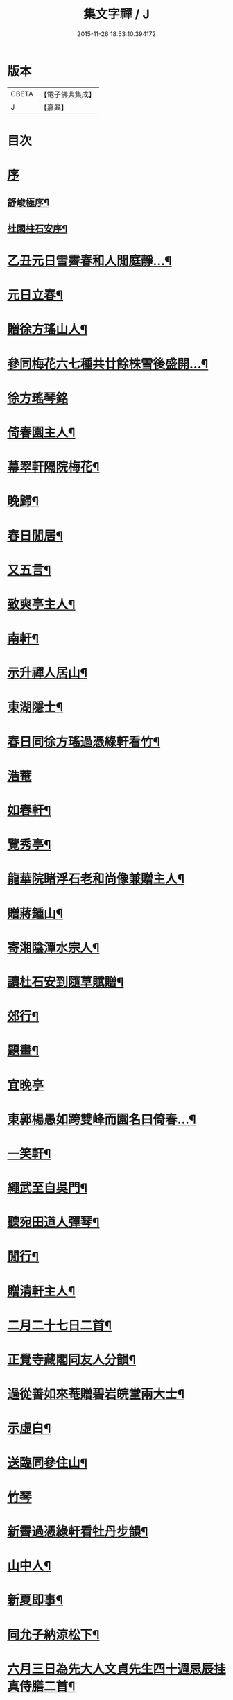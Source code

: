 #+TITLE: 集文字禪 / J
#+DATE: 2015-11-26 18:53:10.394172
* 版本
 |     CBETA|【電子佛典集成】|
 |         J|【嘉興】    |

* 目次
* [[file:KR6q0208_001.txt::001-0185a1][序]]
** [[file:KR6q0208_001.txt::001-0185a2][舒峻極序¶]]
** [[file:KR6q0208_001.txt::0185b2][杜國柱石安序¶]]
* [[file:KR6q0208_001.txt::0186a7][乙丑元日雪霽春和人閒庭靜…¶]]
* [[file:KR6q0208_001.txt::0186c2][元日立春¶]]
* [[file:KR6q0208_001.txt::0186c8][贈徐方瑤山人¶]]
* [[file:KR6q0208_001.txt::0186c12][參同梅花六七種共廿餘株雪後盛開…¶]]
* [[file:KR6q0208_001.txt::0186c24][徐方瑤琴銘]]
* [[file:KR6q0208_001.txt::0187a5][倚春園主人¶]]
* [[file:KR6q0208_001.txt::0187a9][幕翠軒隔院梅花¶]]
* [[file:KR6q0208_001.txt::0187a13][晚歸¶]]
* [[file:KR6q0208_001.txt::0187a16][春日閒居¶]]
* [[file:KR6q0208_001.txt::0187c4][又五言¶]]
* [[file:KR6q0208_001.txt::0187c20][致爽亭主人¶]]
* [[file:KR6q0208_001.txt::0187c23][南軒¶]]
* [[file:KR6q0208_001.txt::0188a3][示升禪人居山¶]]
* [[file:KR6q0208_001.txt::0188a7][東湖隱士¶]]
* [[file:KR6q0208_001.txt::0188a15][春日同徐方瑤過憑綠軒看竹¶]]
* [[file:KR6q0208_001.txt::0188a27][浩菴]]
* [[file:KR6q0208_001.txt::0188b11][如春軒¶]]
* [[file:KR6q0208_001.txt::0188b22][覽秀亭¶]]
* [[file:KR6q0208_001.txt::0188b26][龍華院睹浮石老和尚像兼贈主人¶]]
* [[file:KR6q0208_001.txt::0188c4][贈蔣鍾山¶]]
* [[file:KR6q0208_001.txt::0188c9][寄湘陰潭水宗人¶]]
* [[file:KR6q0208_001.txt::0188c12][讀杜石安到隨草賦贈¶]]
* [[file:KR6q0208_001.txt::0188c18][郊行¶]]
* [[file:KR6q0208_001.txt::0188c24][題畫¶]]
* [[file:KR6q0208_001.txt::0188c27][宜晚亭]]
* [[file:KR6q0208_001.txt::0189a4][東郭楊愚如跨雙峰而園名曰倚春…¶]]
* [[file:KR6q0208_001.txt::0189a11][一笑軒¶]]
* [[file:KR6q0208_001.txt::0189a17][繩武至自吳門¶]]
* [[file:KR6q0208_001.txt::0189a21][聽宛田道人彈琴¶]]
* [[file:KR6q0208_001.txt::0189b5][閒行¶]]
* [[file:KR6q0208_001.txt::0189b10][贈清軒主人¶]]
* [[file:KR6q0208_001.txt::0189b15][二月二十七日二首¶]]
* [[file:KR6q0208_001.txt::0189b26][正覺寺藏閣同友人分韻¶]]
* [[file:KR6q0208_001.txt::0189c4][過從善如來菴贈碧岩皖堂兩大士¶]]
* [[file:KR6q0208_001.txt::0189c20][示虛白¶]]
* [[file:KR6q0208_001.txt::0189c25][送臨同參住山¶]]
* [[file:KR6q0208_001.txt::0189c27][竹琴]]
* [[file:KR6q0208_001.txt::0190a5][新霽過憑綠軒看牡丹步韻¶]]
* [[file:KR6q0208_001.txt::0190a11][山中人¶]]
* [[file:KR6q0208_001.txt::0190a17][新夏即事¶]]
* [[file:KR6q0208_001.txt::0190a22][同允子納涼松下¶]]
* [[file:KR6q0208_001.txt::0190a26][六月三日為先大人文貞先生四十週忌辰挂真侍膳二首¶]]
* [[file:KR6q0208_001.txt::0190b12][偶成¶]]
* [[file:KR6q0208_001.txt::0190b19][子雲宗人六袟¶]]
* [[file:KR6q0208_001.txt::0190b26][弔黃季拙居士¶]]
* [[file:KR6q0208_001.txt::0190c4][九日同諸友東嶺登高¶]]
* [[file:KR6q0208_001.txt::0190c11][弔汝南宗姪¶]]
* [[file:KR6q0208_001.txt::0190c19][輓蔣鍾山居士¶]]
* [[file:KR6q0208_001.txt::0190c27][冬日晨起主淨業盟已…¶]]
* [[file:KR6q0208_001.txt::0190c31][少焉暖日臨窗枕書而臥聽彈楚明光曲…¶]]
* [[file:KR6q0208_001.txt::0190c35][曲終步鑑衢外流目長吟…¶]]
* [[file:KR6q0208_001.txt::0190c39][除日¶]]
* 卷
** [[file:KR6q0208_001.txt][集文字禪 1]]
